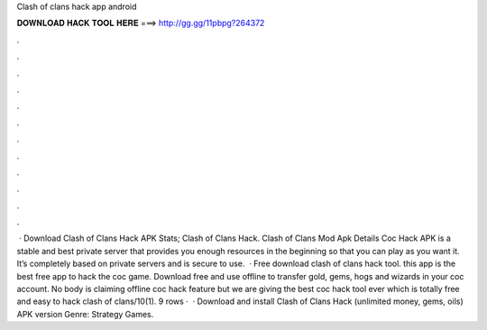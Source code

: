 Clash of clans hack app android

𝐃𝐎𝐖𝐍𝐋𝐎𝐀𝐃 𝐇𝐀𝐂𝐊 𝐓𝐎𝐎𝐋 𝐇𝐄𝐑𝐄 ===> http://gg.gg/11pbpg?264372

.

.

.

.

.

.

.

.

.

.

.

.

 · Download Clash of Clans Hack APK Stats; Clash of Clans Hack. Clash of Clans Mod Apk Details Coc Hack APK is a stable and best private server that provides you enough resources in the beginning so that you can play as you want it. It’s completely based on private servers and is secure to use.  · Free download clash of clans hack tool. this app is the best free app to hack the coc game. Download free and use offline to transfer gold, gems, hogs and wizards in your coc account. No body is claiming offline coc hack feature but we are giving the best coc hack tool ever which is totally free and easy to hack clash of clans/10(1). 9 rows ·  · Download and install Clash of Clans Hack (unlimited money, gems, oils) APK version Genre: Strategy Games.
